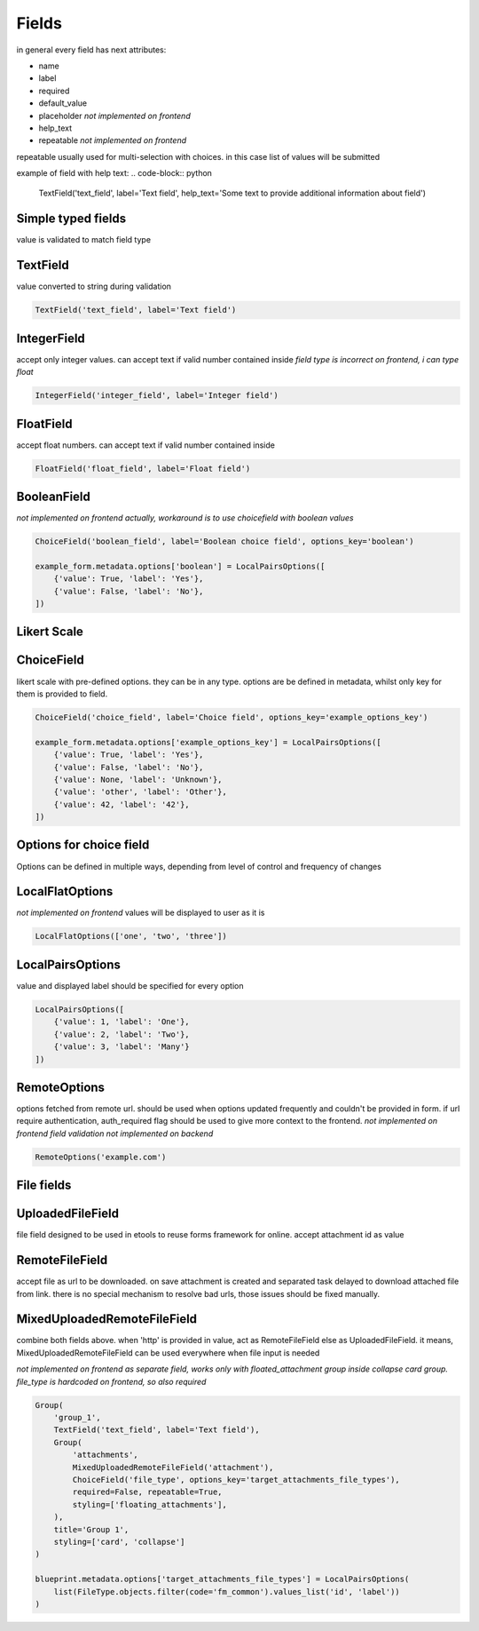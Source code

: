 Fields
======

in general every field has next attributes:

- name
- label
- required
- default_value
- placeholder *not implemented on frontend*
- help_text
- repeatable *not implemented on frontend*

repeatable usually used for multi-selection with choices. in this case list of values will be submitted

example of field with help text:
.. code-block:: python

    TextField('text_field', label='Text field', help_text='Some text to provide additional information about field')

.. image:: _static/images/field-text-with-help.png


Simple typed fields
-------------------

value is validated to match field type

TextField
---------

value converted to string during validation

.. code-block:: python

    TextField('text_field', label='Text field')

.. image:: _static/images/field-text.png


IntegerField
------------

accept only integer values. can accept text if valid number contained inside
*field type is incorrect on frontend, i can type float*

.. code-block:: python

    IntegerField('integer_field', label='Integer field')

.. image:: _static/images/field-integer.png


FloatField
----------

accept float numbers. can accept text if valid number contained inside

.. code-block:: python

    FloatField('float_field', label='Float field')

.. image:: _static/images/field-float.png


BooleanField
------------

*not implemented on frontend actually, workaround is to use choicefield with boolean values*

.. code-block:: python

    ChoiceField('boolean_field', label='Boolean choice field', options_key='boolean')

    example_form.metadata.options['boolean'] = LocalPairsOptions([
        {'value': True, 'label': 'Yes'},
        {'value': False, 'label': 'No'},
    ])

.. image:: _static/images/field-boolean-choices.png


Likert Scale
------------

ChoiceField
-----------

likert scale with pre-defined options. they can be in any type. options are be defined in metadata, whilst only key for them is provided to field.

.. code-block:: python

    ChoiceField('choice_field', label='Choice field', options_key='example_options_key')

    example_form.metadata.options['example_options_key'] = LocalPairsOptions([
        {'value': True, 'label': 'Yes'},
        {'value': False, 'label': 'No'},
        {'value': None, 'label': 'Unknown'},
        {'value': 'other', 'label': 'Other'},
        {'value': 42, 'label': '42'},
    ])

.. image:: _static/images/field-choices.png


Options for choice field
------------------------

Options can be defined in multiple ways, depending from level of control and frequency of changes


LocalFlatOptions
----------------

*not implemented on frontend*
values will be displayed to user as it is

.. code-block:: python

    LocalFlatOptions(['one', 'two', 'three'])


LocalPairsOptions
-----------------

value and displayed label should be specified for every option

.. code-block:: python

    LocalPairsOptions([
        {'value': 1, 'label': 'One'}, 
        {'value': 2, 'label': 'Two'}, 
        {'value': 3, 'label': 'Many'}
    ])

.. image:: _static/images/field-choices-1.png


RemoteOptions
-----------------

options fetched from remote url. should be used when options updated frequently and couldn't be provided in form. if url require authentication, auth_required flag should be used to give more context to the frontend.
*not implemented on frontend*
*field validation not implemented on backend*

.. code-block:: python

    RemoteOptions('example.com')


File fields
-----------

UploadedFileField
-----------------

file field designed to be used in etools to reuse forms framework for online. accept attachment id as value


RemoteFileField
---------------

accept file as url to be downloaded. on save attachment is created and separated task delayed to download attached file from link. there is no special mechanism to resolve bad urls, those issues should be fixed manually.


MixedUploadedRemoteFileField
----------------------------

combine both fields above. when 'http' is provided in value, act as RemoteFileField else as UploadedFileField. it means, MixedUploadedRemoteFileField can be used everywhere when file input is needed

*not implemented on frontend as separate field, works only with floated_attachment group inside collapse card group. file_type is hardcoded on frontend, so also required*

.. code-block:: python

    Group(
        'group_1',
        TextField('text_field', label='Text field'),
        Group(
            'attachments',
            MixedUploadedRemoteFileField('attachment'),
            ChoiceField('file_type', options_key='target_attachments_file_types'),
            required=False, repeatable=True,
            styling=['floating_attachments'],
        ),
        title='Group 1',
        styling=['card', 'collapse']
    )

    blueprint.metadata.options['target_attachments_file_types'] = LocalPairsOptions(
        list(FileType.objects.filter(code='fm_common').values_list('id', 'label'))
    )

.. image:: _static/images/field-file-group.png
.. image:: _static/images/field-file-popup.png
